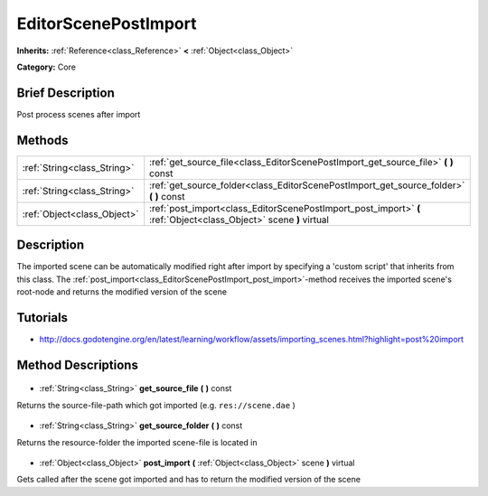 .. Generated automatically by doc/tools/makerst.py in Godot's source tree.
.. DO NOT EDIT THIS FILE, but the EditorScenePostImport.xml source instead.
.. The source is found in doc/classes or modules/<name>/doc_classes.

.. _class_EditorScenePostImport:

EditorScenePostImport
=====================

**Inherits:** :ref:`Reference<class_Reference>` **<** :ref:`Object<class_Object>`

**Category:** Core

Brief Description
-----------------

Post process scenes after import

Methods
-------

+------------------------------+-------------------------------------------------------------------------------------------------------------------+
| :ref:`String<class_String>`  | :ref:`get_source_file<class_EditorScenePostImport_get_source_file>` **(** **)** const                             |
+------------------------------+-------------------------------------------------------------------------------------------------------------------+
| :ref:`String<class_String>`  | :ref:`get_source_folder<class_EditorScenePostImport_get_source_folder>` **(** **)** const                         |
+------------------------------+-------------------------------------------------------------------------------------------------------------------+
| :ref:`Object<class_Object>`  | :ref:`post_import<class_EditorScenePostImport_post_import>` **(** :ref:`Object<class_Object>` scene **)** virtual |
+------------------------------+-------------------------------------------------------------------------------------------------------------------+

Description
-----------

The imported scene can be automatically modified right after import by specifying a 'custom script' that inherits from this class. The :ref:`post_import<class_EditorScenePostImport_post_import>`-method receives the imported scene's root-node and returns the modified version of the scene

Tutorials
---------

- `http://docs.godotengine.org/en/latest/learning/workflow/assets/importing_scenes.html?highlight=post%20import <http://docs.godotengine.org/en/latest/learning/workflow/assets/importing_scenes.html?highlight=post%20import>`_
Method Descriptions
-------------------

  .. _class_EditorScenePostImport_get_source_file:

- :ref:`String<class_String>` **get_source_file** **(** **)** const

Returns the source-file-path which got imported (e.g. ``res://scene.dae`` )

  .. _class_EditorScenePostImport_get_source_folder:

- :ref:`String<class_String>` **get_source_folder** **(** **)** const

Returns the resource-folder the imported scene-file is located in

  .. _class_EditorScenePostImport_post_import:

- :ref:`Object<class_Object>` **post_import** **(** :ref:`Object<class_Object>` scene **)** virtual

Gets called after the scene got imported and has to return the modified version of the scene

